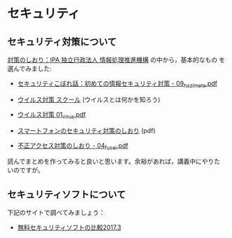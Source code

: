 * セキュリティ

** セキュリティ対策について

[[http://www.ipa.go.jp/security/antivirus/shiori.html][対策のしおり：IPA 独立行政法人 情報処理推進機構]] の中から，基本的なもの
を選んでみました:

- [[https://www.ipa.go.jp/security/antivirus/documents/09_hazimete.pdf][セキュリティこぼれ話：初めての情報セキュリティ対策 - 09_hazimete.pdf]]

- [[http://www.ipa.go.jp/security/y2k/virus/cdrom/index.html][ウイルス対策 スクール]] (ウイルスとは何かを知ろう)

- [[https://www.ipa.go.jp/security/antivirus/documents/01_virus.pdf][ウイルス対策 01_virus.pdf]] 

- [[https://www.ipa.go.jp/files/000011456.pdf][スマートフォンのセキュリティ対策のしおり]] (pdf)
  

- [[https://www.ipa.go.jp/security/antivirus/documents/04_fusei.pdf][不正アクセス対策のしおり - 04_fusei.pdf]]


読んでまとめを作ってみると良いと思います。余裕があれば，講義中にやりた
いのですが。

** セキュリティソフトについて

下記のサイトで調べてみましょう：

- [[http://securitysoft.asia/sougou/free/][無料セキュリティソフトの比較2017.3]]

